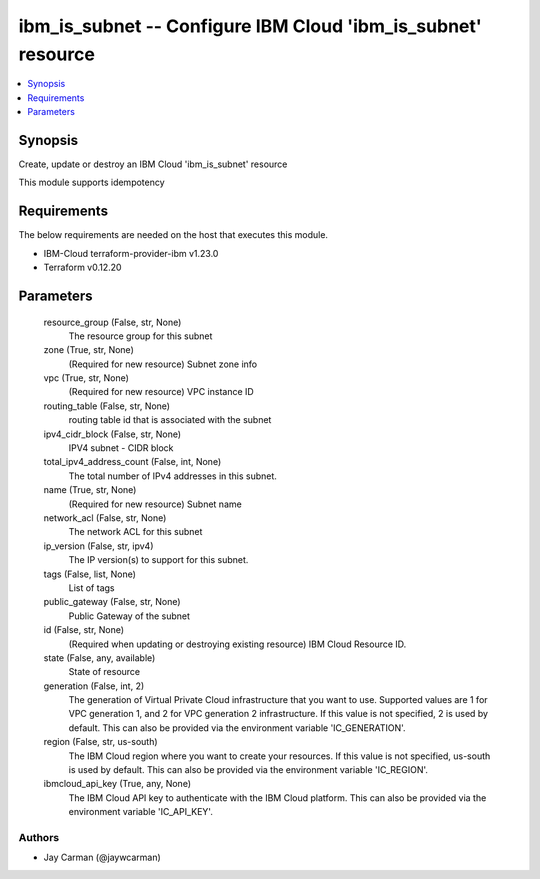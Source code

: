 
ibm_is_subnet -- Configure IBM Cloud 'ibm_is_subnet' resource
=============================================================

.. contents::
   :local:
   :depth: 1


Synopsis
--------

Create, update or destroy an IBM Cloud 'ibm_is_subnet' resource

This module supports idempotency



Requirements
------------
The below requirements are needed on the host that executes this module.

- IBM-Cloud terraform-provider-ibm v1.23.0
- Terraform v0.12.20



Parameters
----------

  resource_group (False, str, None)
    The resource group for this subnet


  zone (True, str, None)
    (Required for new resource) Subnet zone info


  vpc (True, str, None)
    (Required for new resource) VPC instance ID


  routing_table (False, str, None)
    routing table id that is associated with the subnet


  ipv4_cidr_block (False, str, None)
    IPV4 subnet - CIDR block


  total_ipv4_address_count (False, int, None)
    The total number of IPv4 addresses in this subnet.


  name (True, str, None)
    (Required for new resource) Subnet name


  network_acl (False, str, None)
    The network ACL for this subnet


  ip_version (False, str, ipv4)
    The IP version(s) to support for this subnet.


  tags (False, list, None)
    List of tags


  public_gateway (False, str, None)
    Public Gateway of the subnet


  id (False, str, None)
    (Required when updating or destroying existing resource) IBM Cloud Resource ID.


  state (False, any, available)
    State of resource


  generation (False, int, 2)
    The generation of Virtual Private Cloud infrastructure that you want to use. Supported values are 1 for VPC generation 1, and 2 for VPC generation 2 infrastructure. If this value is not specified, 2 is used by default. This can also be provided via the environment variable 'IC_GENERATION'.


  region (False, str, us-south)
    The IBM Cloud region where you want to create your resources. If this value is not specified, us-south is used by default. This can also be provided via the environment variable 'IC_REGION'.


  ibmcloud_api_key (True, any, None)
    The IBM Cloud API key to authenticate with the IBM Cloud platform. This can also be provided via the environment variable 'IC_API_KEY'.













Authors
~~~~~~~

- Jay Carman (@jaywcarman)

